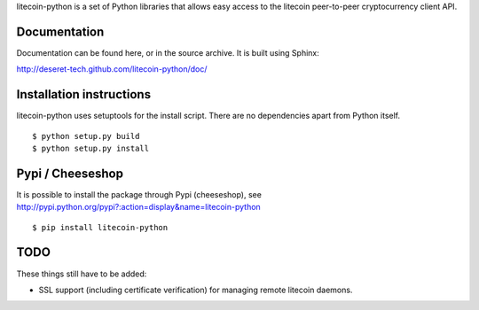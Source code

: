 litecoin-python is a set of Python libraries that allows easy access to the
litecoin peer-to-peer cryptocurrency client API.

Documentation
===========================

Documentation can be found here, or in the source archive. It is built
using Sphinx:

http://deseret-tech.github.com/litecoin-python/doc/

Installation instructions
===========================

litecoin-python uses setuptools for the install script. There are no dependencies apart from Python itself.

::

  $ python setup.py build
  $ python setup.py install

Pypi / Cheeseshop
==================

It is possible to install the package through Pypi (cheeseshop), see http://pypi.python.org/pypi?:action=display&name=litecoin-python

::

  $ pip install litecoin-python

TODO
======
These things still have to be added:

- SSL support (including certificate verification) for managing remote litecoin daemons.

